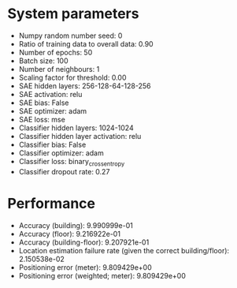 #+STARTUP: showall
* System parameters
  - Numpy random number seed: 0
  - Ratio of training data to overall data: 0.90
  - Number of epochs: 50
  - Batch size: 100
  - Number of neighbours: 1
  - Scaling factor for threshold: 0.00
  - SAE hidden layers: 256-128-64-128-256
  - SAE activation: relu
  - SAE bias: False
  - SAE optimizer: adam
  - SAE loss: mse
  - Classifier hidden layers: 1024-1024
  - Classifier hidden layer activation: relu
  - Classifier bias: False
  - Classifier optimizer: adam
  - Classifier loss: binary_crossentropy
  - Classifier dropout rate: 0.27
* Performance
  - Accuracy (building): 9.990999e-01
  - Accuracy (floor): 9.216922e-01
  - Accuracy (building-floor): 9.207921e-01
  - Location estimation failure rate (given the correct building/floor): 2.150538e-02
  - Positioning error (meter): 9.809429e+00
  - Positioning error (weighted; meter): 9.809429e+00
